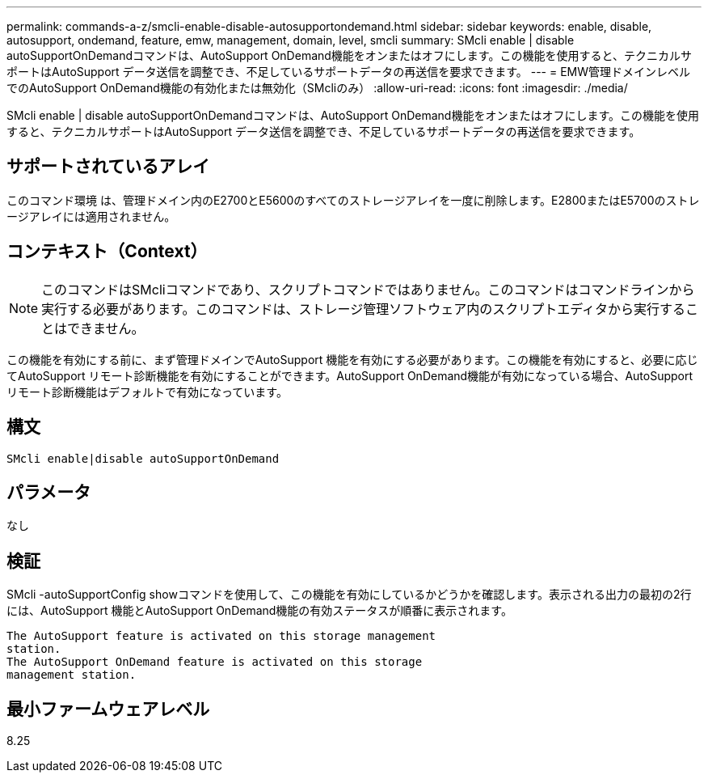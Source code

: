 ---
permalink: commands-a-z/smcli-enable-disable-autosupportondemand.html 
sidebar: sidebar 
keywords: enable, disable, autosupport, ondemand, feature, emw, management, domain, level, smcli 
summary: SMcli enable | disable autoSupportOnDemandコマンドは、AutoSupport OnDemand機能をオンまたはオフにします。この機能を使用すると、テクニカルサポートはAutoSupport データ送信を調整でき、不足しているサポートデータの再送信を要求できます。 
---
= EMW管理ドメインレベルでのAutoSupport OnDemand機能の有効化または無効化（SMcliのみ）
:allow-uri-read: 
:icons: font
:imagesdir: ./media/


[role="lead"]
SMcli enable | disable autoSupportOnDemandコマンドは、AutoSupport OnDemand機能をオンまたはオフにします。この機能を使用すると、テクニカルサポートはAutoSupport データ送信を調整でき、不足しているサポートデータの再送信を要求できます。



== サポートされているアレイ

このコマンド環境 は、管理ドメイン内のE2700とE5600のすべてのストレージアレイを一度に削除します。E2800またはE5700のストレージアレイには適用されません。



== コンテキスト（Context）

[NOTE]
====
このコマンドはSMcliコマンドであり、スクリプトコマンドではありません。このコマンドはコマンドラインから実行する必要があります。このコマンドは、ストレージ管理ソフトウェア内のスクリプトエディタから実行することはできません。

====
この機能を有効にする前に、まず管理ドメインでAutoSupport 機能を有効にする必要があります。この機能を有効にすると、必要に応じてAutoSupport リモート診断機能を有効にすることができます。AutoSupport OnDemand機能が有効になっている場合、AutoSupport リモート診断機能はデフォルトで有効になっています。



== 構文

[listing]
----
SMcli enable|disable autoSupportOnDemand
----


== パラメータ

なし



== 検証

SMcli -autoSupportConfig showコマンドを使用して、この機能を有効にしているかどうかを確認します。表示される出力の最初の2行には、AutoSupport 機能とAutoSupport OnDemand機能の有効ステータスが順番に表示されます。

[listing]
----
The AutoSupport feature is activated on this storage management
station.
The AutoSupport OnDemand feature is activated on this storage
management station.
----


== 最小ファームウェアレベル

8.25
